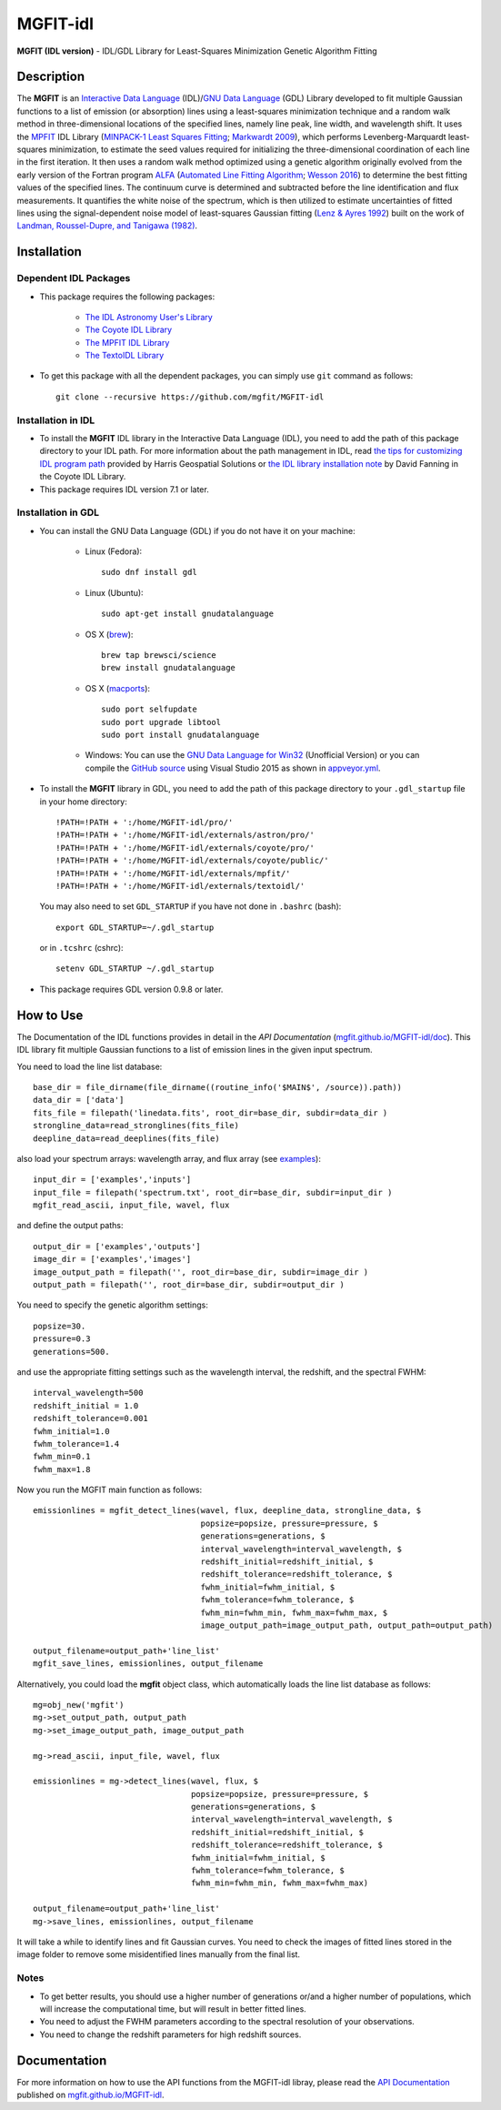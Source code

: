 =========
MGFIT-idl
=========
    
.. image:: https://travis-ci.org/mgfit/MGFIT-idl.svg?branch=master
    :target: https://travis-ci.org/mgfit/MGFIT-idl
    :alt: Build Status

.. image:: https://ci.appveyor.com/api/projects/status/pavs6wccoxtho5xb?svg=true
    :target: https://ci.appveyor.com/project/danehkar/mgfit-idl
    :alt: Build Status

.. image:: http://mybinder.org/badge.svg
    :target: http://mybinder.org/repo/mgfit/mgfit-idl
    :alt: Binder

.. image:: https://img.shields.io/badge/license-GPL-blue.svg
    :target: https://github.com/mgfit/mgfit-idl/blob/master/LICENSE
    :alt: GitHub license

**MGFIT (IDL version)** - IDL/GDL Library for Least-Squares Minimization Genetic Algorithm Fitting

Description
============

The **MGFIT** is an `Interactive Data Language <http://www.harrisgeospatial.com/ProductsandSolutions/GeospatialProducts/IDL.aspx>`_ (IDL)/`GNU Data Language <http://gnudatalanguage.sourceforge.net/>`_ (GDL) Library developed to fit multiple Gaussian functions to a list of emission (or absorption) lines using a least-squares minimization technique and a random walk method in three-dimensional locations of the specified lines, namely line peak, line width, and wavelength shift. It uses the `MPFIT <http://cow.physics.wisc.edu/~craigm/idl/cmpfit.html>`_ IDL Library (`MINPACK-1 Least Squares Fitting <http://adsabs.harvard.edu/abs/2012ascl.soft08019M>`_; `Markwardt 2009 <http://adsabs.harvard.edu/abs/2009ASPC..411..251M>`_), which performs Levenberg-Marquardt least-squares minimization, to estimate the seed values required for initializing the three-dimensional coordination of each line in the first iteration. It then uses a random walk method optimized using a genetic algorithm originally evolved from the early version of the Fortran program `ALFA <http://adsabs.harvard.edu/abs/2015ascl.soft12005W>`_ (`Automated Line Fitting Algorithm <https://github.com/rwesson/ALFA>`_; `Wesson 2016 <http://adsabs.harvard.edu/abs/2016MNRAS.456.3774W>`_) to determine the best fitting values of the specified lines. The continuum curve is determined and subtracted before the line identification and flux measurements. It quantifies the white noise of the spectrum, which is then utilized to estimate uncertainties of fitted lines using the signal-dependent noise model of least-squares Gaussian fitting (`Lenz & Ayres 1992 <http://adsabs.harvard.edu/abs/1992PASP..104.1104L>`_) built on the work of `Landman, Roussel-Dupre, and Tanigawa (1982) <http://adsabs.harvard.edu/abs/1982ApJ...261..732L>`_.

Installation
============

Dependent IDL Packages
----------------------

* This package requires the following packages:

    - `The IDL Astronomy User's Library <https://idlastro.gsfc.nasa.gov/homepage.html>`_
    
    - `The Coyote IDL Library <https://github.com/idl-coyote/coyote>`_
    
    - `The MPFIT IDL Library <http://cow.physics.wisc.edu/~craigm/idl/idl.html>`_

    - `The TextoIDL Library <http://physics.mnstate.edu/craig/textoidl/>`_
    
* To get this package with all the dependent packages, you can simply use ``git`` command as follows::

        git clone --recursive https://github.com/mgfit/MGFIT-idl


Installation in IDL
-------------------

* To install the **MGFIT** IDL library in the Interactive Data Language (IDL), you need to add the path of this package directory to your IDL path. For more information about the path management in IDL, read `the tips for customizing IDL program path <https://www.harrisgeospatial.com/Support/Self-Help-Tools/Help-Articles/Help-Articles-Detail/ArtMID/10220/ArticleID/16156/Quick-tips-for-customizing-your-IDL-program-search-path>`_ provided by Harris Geospatial Solutions or `the IDL library installation note <http://www.idlcoyote.com/code_tips/installcoyote.php>`_ by David Fanning in the Coyote IDL Library. 

* This package requires IDL version 7.1 or later. 


Installation in GDL
-------------------

*  You can install the GNU Data Language (GDL) if you do not have it on your machine:

    - Linux (Fedora)::

        sudo dnf install gdl
    
    - Linux (Ubuntu)::
    
        sudo apt-get install gnudatalanguage
    
    - OS X (`brew <https://brew.sh/>`_)::

        brew tap brewsci/science
        brew install gnudatalanguage

    - OS X (`macports <https://www.macports.org/>`_)::

        sudo port selfupdate
        sudo port upgrade libtool
        sudo port install gnudatalanguage
    
    - Windows: You can use the `GNU Data Language for Win32 <https://sourceforge.net/projects/gnudatalanguage-win32/>`_ (Unofficial Version) or you can compile the `GitHub source <https://github.com/gnudatalanguage/gdl>`_ using Visual Studio 2015 as shown in `appveyor.yml <https://github.com/gnudatalanguage/gdl/blob/master/appveyor.yml>`_.

* To install the **MGFIT** library in GDL, you need to add the path of this package directory to your ``.gdl_startup`` file in your home directory::

    !PATH=!PATH + ':/home/MGFIT-idl/pro/'
    !PATH=!PATH + ':/home/MGFIT-idl/externals/astron/pro/'
    !PATH=!PATH + ':/home/MGFIT-idl/externals/coyote/pro/'
    !PATH=!PATH + ':/home/MGFIT-idl/externals/coyote/public/'
    !PATH=!PATH + ':/home/MGFIT-idl/externals/mpfit/'
    !PATH=!PATH + ':/home/MGFIT-idl/externals/textoidl/'
  
  You may also need to set ``GDL_STARTUP`` if you have not done in ``.bashrc`` (bash)::

    export GDL_STARTUP=~/.gdl_startup

  or in ``.tcshrc`` (cshrc)::

    setenv GDL_STARTUP ~/.gdl_startup

* This package requires GDL version 0.9.8 or later.

How to Use
==========

The Documentation of the IDL functions provides in detail in the *API Documentation* (`mgfit.github.io/MGFIT-idl/doc <https://mgfit.github.io/MGFIT-idl/doc>`_). This IDL library fit multiple Gaussian functions to a list of emission lines in the given input spectrum.

You need to load the line list database::

    base_dir = file_dirname(file_dirname((routine_info('$MAIN$', /source)).path))
    data_dir = ['data']
    fits_file = filepath('linedata.fits', root_dir=base_dir, subdir=data_dir )
    strongline_data=read_stronglines(fits_file)
    deepline_data=read_deeplines(fits_file)

also load your spectrum arrays: wavelength array, and flux array (see `examples <https://github.com/mgfit/MGFIT-idl/tree/master/examples>`_)::

    input_dir = ['examples','inputs']
    input_file = filepath('spectrum.txt', root_dir=base_dir, subdir=input_dir )
    mgfit_read_ascii, input_file, wavel, flux

and define the output paths::

    output_dir = ['examples','outputs']
    image_dir = ['examples','images']
    image_output_path = filepath('', root_dir=base_dir, subdir=image_dir )
    output_path = filepath('', root_dir=base_dir, subdir=output_dir )

You need to specify the genetic algorithm settings::

    popsize=30.
    pressure=0.3
    generations=500.

and use the appropriate fitting settings such as the wavelength interval, the redshift, and the spectral FWHM::

    interval_wavelength=500
    redshift_initial = 1.0
    redshift_tolerance=0.001
    fwhm_initial=1.0
    fwhm_tolerance=1.4
    fwhm_min=0.1
    fwhm_max=1.8

Now you run the MGFIT main function as follows::

    emissionlines = mgfit_detect_lines(wavel, flux, deepline_data, strongline_data, $
                                       popsize=popsize, pressure=pressure, $
                                       generations=generations, $
                                       interval_wavelength=interval_wavelength, $
                                       redshift_initial=redshift_initial, $
                                       redshift_tolerance=redshift_tolerance, $
                                       fwhm_initial=fwhm_initial, $
                                       fwhm_tolerance=fwhm_tolerance, $
                                       fwhm_min=fwhm_min, fwhm_max=fwhm_max, $
                                       image_output_path=image_output_path, output_path=output_path)
    
    output_filename=output_path+'line_list'
    mgfit_save_lines, emissionlines, output_filename

Alternatively, you could load the **mgfit** object class, which automatically loads the line list database as follows::

    mg=obj_new('mgfit')
    mg->set_output_path, output_path
    mg->set_image_output_path, image_output_path
    
    mg->read_ascii, input_file, wavel, flux
    
    emissionlines = mg->detect_lines(wavel, flux, $
                                     popsize=popsize, pressure=pressure, $
                                     generations=generations, $
                                     interval_wavelength=interval_wavelength, $
                                     redshift_initial=redshift_initial, $
                                     redshift_tolerance=redshift_tolerance, $
                                     fwhm_initial=fwhm_initial, $
                                     fwhm_tolerance=fwhm_tolerance, $
                                     fwhm_min=fwhm_min, fwhm_max=fwhm_max)
    
    output_filename=output_path+'line_list'
    mg->save_lines, emissionlines, output_filename

It will take a while to identify lines and fit Gaussian curves. You need to check the images of fitted lines stored in the image folder to remove some misidentified lines manually from the final list.

.. image:: https://raw.githubusercontent.com/mgfit/MGFIT-idl/master/examples/example2/images/plot_4431_4440.jpg
    :width: 200

.. image:: https://raw.githubusercontent.com/mgfit/MGFIT-idl/master/examples/example2/images/plot_4467_4476.jpg
    :width: 200

.. image:: https://raw.githubusercontent.com/mgfit/MGFIT-idl/master/examples/example2/images/plot_4548_4557.jpg
    :width: 200

.. image:: https://raw.githubusercontent.com/mgfit/MGFIT-idl/master/examples/example2/images/plot_4607_4616.jpg
    :width: 200

.. image:: https://raw.githubusercontent.com/mgfit/MGFIT-idl/master/examples/example2/images/plot_4856_4866.jpg
    :width: 200

.. image:: https://raw.githubusercontent.com/mgfit/MGFIT-idl/master/examples/animation/plot_4468_4476.gif
    :width: 200

.. image:: https://raw.githubusercontent.com/mgfit/MGFIT-idl/master/examples/animation/plot_4856_4865.gif
    :width: 200

Notes
-----

* To get better results, you should use a higher number of generations or/and a higher number of populations, which will increase the computational time, but will result in better fitted lines. 

* You need to adjust the FWHM parameters according to the spectral resolution of your observations.

* You need to change the redshift parameters for high redshift sources. 

Documentation
=============

For more information on how to use the API functions from the MGFIT-idl libray, please read the `API Documentation  <https://mgfit.github.io/MGFIT-idl/doc>`_ published on `mgfit.github.io/MGFIT-idl <https://mgfit.github.io/MGFIT-idl>`_.
